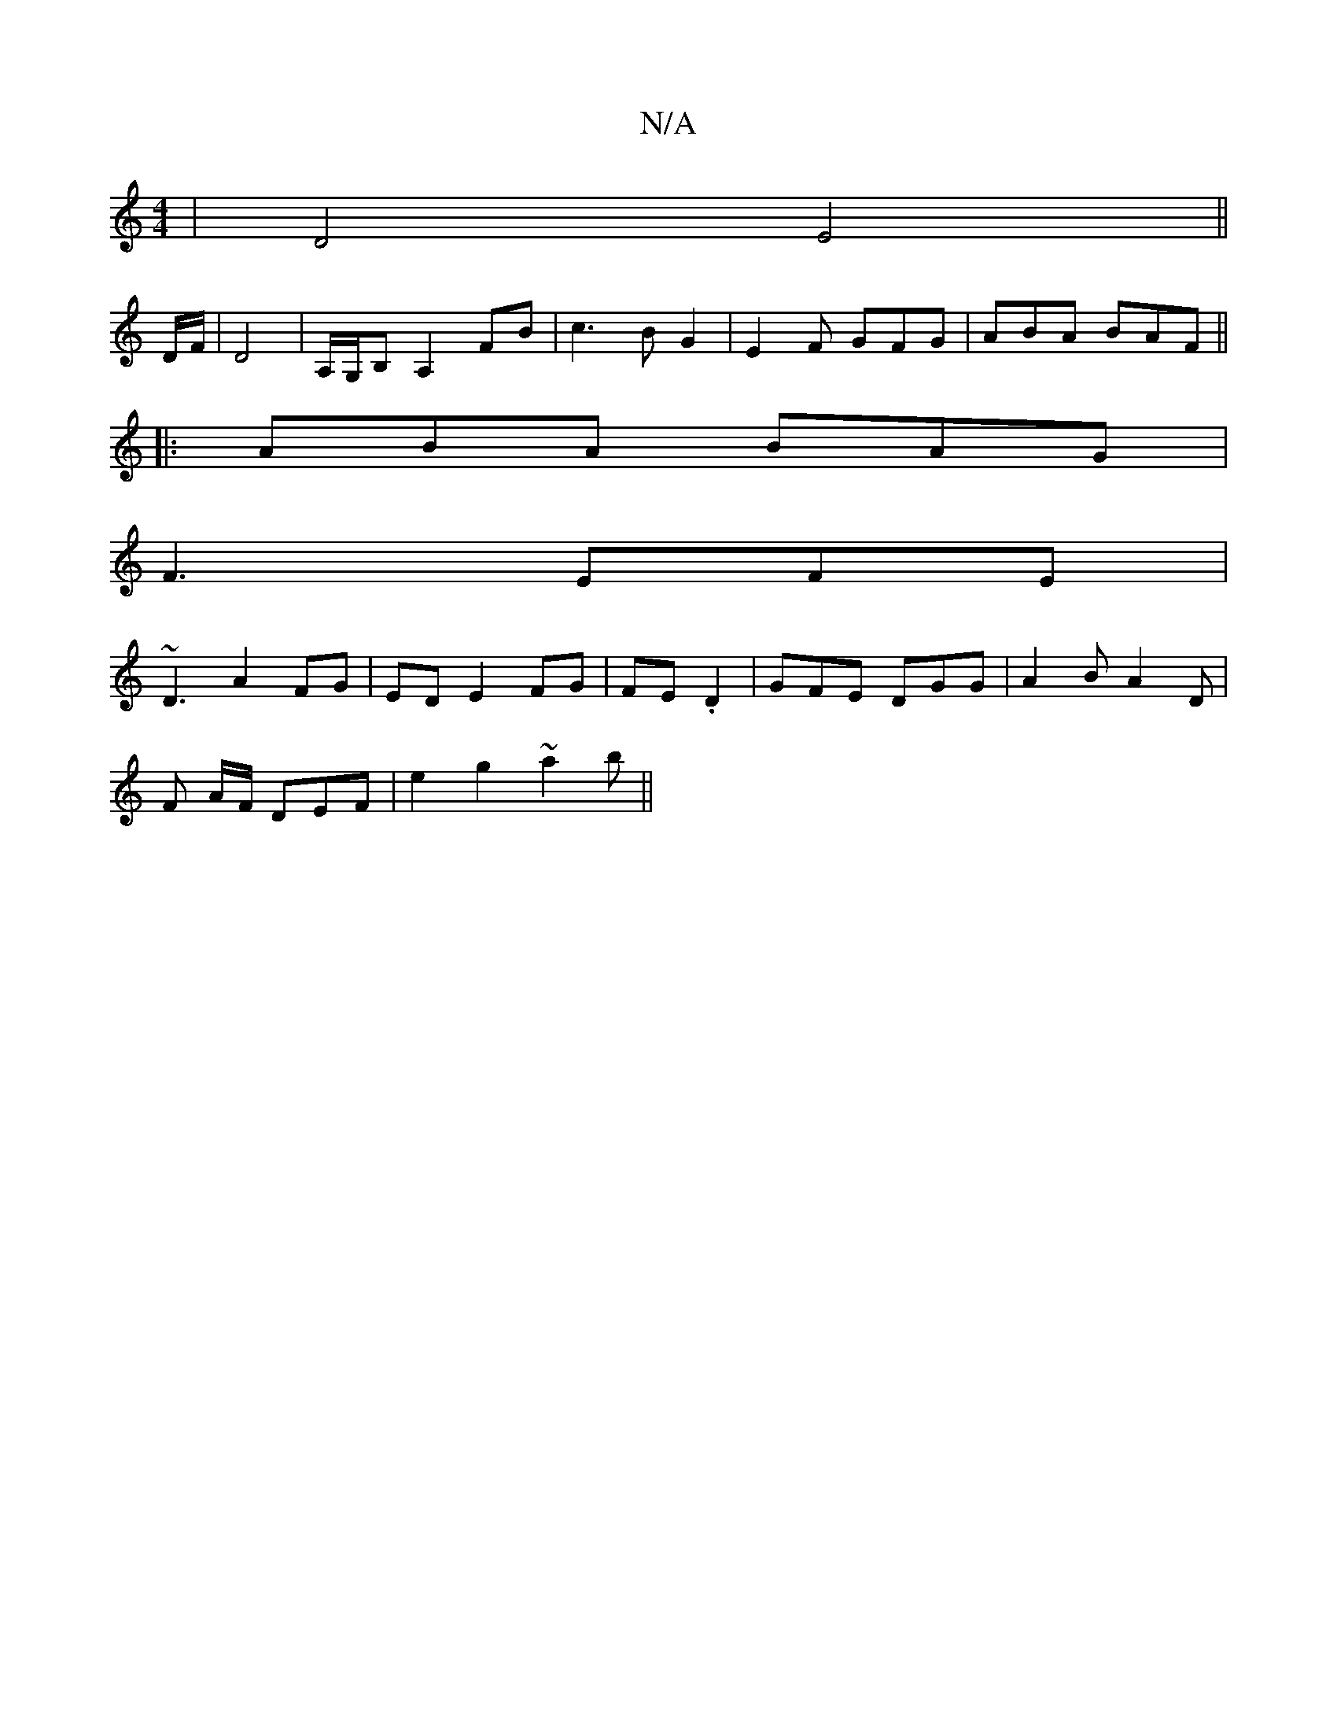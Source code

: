 X:1
T:N/A
M:4/4
R:N/A
K:Cmajor
 | D4 E4||
D/F/|D4 | A,/G,/B, A,2 FB | c3B G2 | E2 F GFG|ABA BAF||
|:ABA BAG|
F3 EFE|
~D3 A2 FG|EDE2 FG|FE .D2 | GFE DGG|A2 B A2D|
F- A/F/ DEF | e2 g2 ~a2b ||

DCge aze||

|:dB AGF2| F2 Ad fd|c3 BAG|z